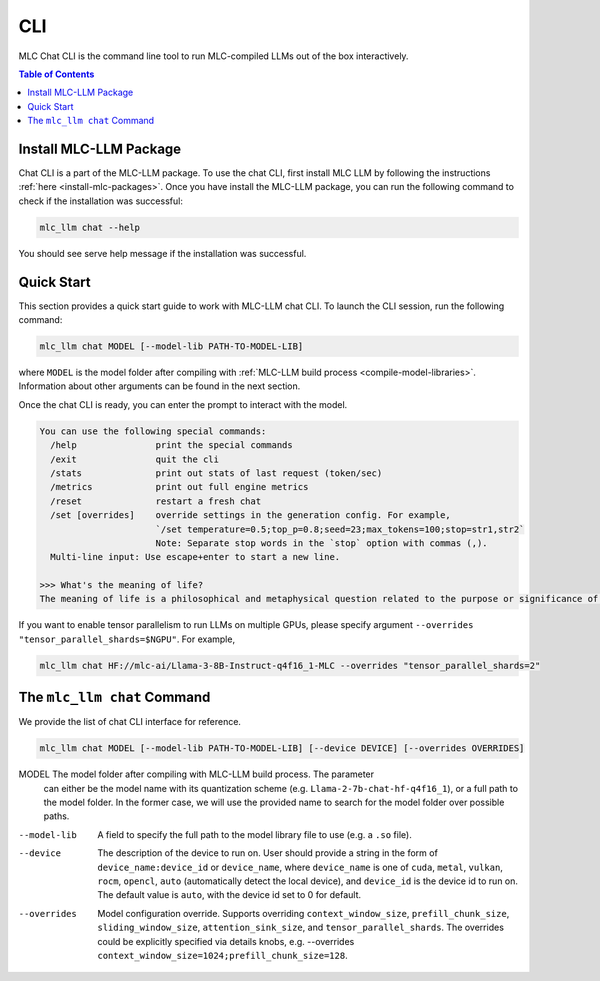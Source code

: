 .. _deploy-cli:

CLI
===============

MLC Chat CLI is the command line tool to run MLC-compiled LLMs out of the box interactively.

.. contents:: Table of Contents
  :local:
  :depth: 2

Install MLC-LLM Package
------------------------

Chat CLI is a part of the MLC-LLM package.
To use the chat CLI, first install MLC LLM by following the instructions :ref:`here <install-mlc-packages>`.
Once you have install the MLC-LLM package, you can run the following command to check if the installation was successful:

.. code:: bash

   mlc_llm chat --help

You should see serve help message if the installation was successful.

Quick Start
------------

This section provides a quick start guide to work with MLC-LLM chat CLI.
To launch the CLI session, run the following command:

.. code:: bash

   mlc_llm chat MODEL [--model-lib PATH-TO-MODEL-LIB]

where ``MODEL`` is the model folder after compiling with :ref:`MLC-LLM build process <compile-model-libraries>`. Information about other arguments can be found in the next section.

Once the chat CLI is ready, you can enter the prompt to interact with the model.

.. code::

  You can use the following special commands:
    /help               print the special commands
    /exit               quit the cli
    /stats              print out stats of last request (token/sec)
    /metrics            print out full engine metrics
    /reset              restart a fresh chat
    /set [overrides]    override settings in the generation config. For example,
                        `/set temperature=0.5;top_p=0.8;seed=23;max_tokens=100;stop=str1,str2`
                        Note: Separate stop words in the `stop` option with commas (,).
    Multi-line input: Use escape+enter to start a new line.

  >>> What's the meaning of life?
  The meaning of life is a philosophical and metaphysical question related to the purpose or significance of life or existence in general...


If you want to enable tensor parallelism to run LLMs on multiple GPUs, please specify argument ``--overrides "tensor_parallel_shards=$NGPU"``. For example,

.. code:: shell

  mlc_llm chat HF://mlc-ai/Llama-3-8B-Instruct-q4f16_1-MLC --overrides "tensor_parallel_shards=2"


The ``mlc_llm chat`` Command
----------------------------

We provide the list of chat CLI interface for reference.

.. code:: bash

   mlc_llm chat MODEL [--model-lib PATH-TO-MODEL-LIB] [--device DEVICE] [--overrides OVERRIDES]


MODEL                  The model folder after compiling with MLC-LLM build process. The parameter
                       can either be the model name with its quantization scheme
                       (e.g. ``Llama-2-7b-chat-hf-q4f16_1``), or a full path to the model
                       folder. In the former case, we will use the provided name to search
                       for the model folder over possible paths.

--model-lib            A field to specify the full path to the model library file to use (e.g. a ``.so`` file).
--device               The description of the device to run on. User should provide a string in the
                       form of ``device_name:device_id`` or ``device_name``, where ``device_name`` is one of
                       ``cuda``, ``metal``, ``vulkan``, ``rocm``, ``opencl``, ``auto`` (automatically detect the
                       local device), and ``device_id`` is the device id to run on. The default value is ``auto``,
                       with the device id set to 0 for default.
--overrides            Model configuration override. Supports overriding
                       ``context_window_size``, ``prefill_chunk_size``, ``sliding_window_size``, ``attention_sink_size``,
                       and ``tensor_parallel_shards``. The overrides could be explicitly
                       specified via details knobs, e.g. --overrides ``context_window_size=1024;prefill_chunk_size=128``.
